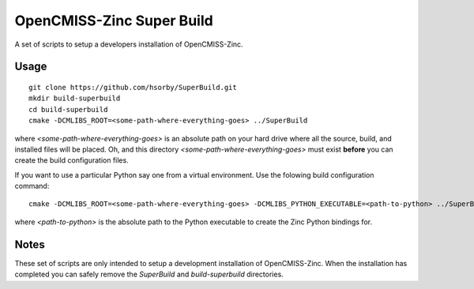 
OpenCMISS-Zinc Super Build
==========================

A set of scripts to setup a developers installation of OpenCMISS-Zinc.

Usage
-----

::

 git clone https://github.com/hsorby/SuperBuild.git
 mkdir build-superbuild
 cd build-superbuild
 cmake -DCMLIBS_ROOT=<some-path-where-everything-goes> ../SuperBuild

where *<some-path-where-everything-goes>* is an absolute path on your hard drive where all the source, build, and installed files will be placed.
Oh, and this directory *<some-path-where-everything-goes>* must exist **before** you can create the build configuration files.

If you want to use a particular Python say one from a virtual environment.
Use the folowing build configuration command::

 cmake -DCMLIBS_ROOT=<some-path-where-everything-goes> -DCMLIBS_PYTHON_EXECUTABLE=<path-to-python> ../SuperBuild

where *<path-to-python>* is the absolute path to the Python executable to create the Zinc Python bindings for.

Notes
-----

These set of scripts are only intended to setup a development installation of OpenCMISS-Zinc.
When the installation has completed you can safely remove the *SuperBuild* and *build-superbuild* directories.
